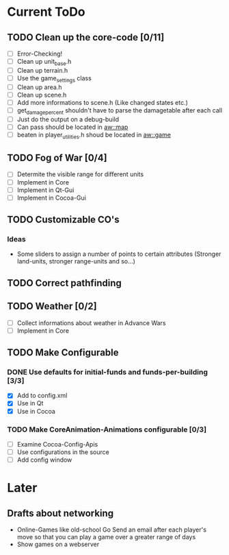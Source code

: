 #+SEQ_TODO: TODO ACTIVE DONE

* Current ToDo
** TODO Clean up the core-code [0/11]
   - [ ] Error-Checking!
   - [ ] Clean up unit_base.h
   - [ ] Clean up terrain.h
   - [ ] Use the game_settings class
   - [ ] Clean up area.h
   - [ ] Clean up scene.h
   - [ ] Add more informations to scene.h
	 (Like changed states etc.)
   - [ ] get_damage_percent shouldn't have to parse the damagetable
	 after each call
   - [ ] Just do the output on a debug-build
   - [ ] Can pass should be located in aw::map
   - [ ] beaten in player_utilities.h shoud be located in aw::game
** TODO Fog of War [0/4]
   - [ ] Determite the visible range for different units
   - [ ] Implement in Core
   - [ ] Implement in Qt-Gui
   - [ ] Implement in Cocoa-Gui
** TODO Customizable CO's
*** Ideas
    - Some sliders to assign a number of points to certain attributes
      (Stronger land-units, stronger range-units and so...)
** TODO Correct pathfinding
** TODO Weather [0/2]
   - [ ] Collect informations about weather in Advance Wars
   - [ ] Implement in Core
** TODO Make Configurable
*** DONE Use defaults for initial-funds and funds-per-building [3/3]
    CLOSED: [2009-02-27 Fri 15:01]
	 - [X] Add to config.xml
	 - [X] Use in Qt
	 - [X] Use in Cocoa
*** TODO Make CoreAnimation-Animations configurable [0/3]
	 - [ ] Examine Cocoa-Config-Apis
	 - [ ] Use configurations in the source
	 - [ ] Add config window
* Later
** Drafts about networking
   - Online-Games like old-school Go 
     Send an email after each player's move so that you can play a
     game over a greater range of days
   - Show games on a webserver

